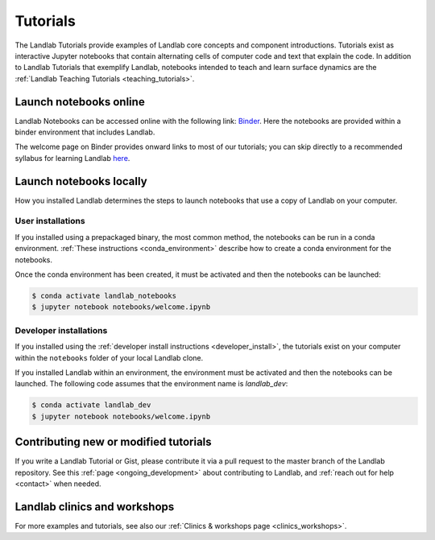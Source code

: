 .. _tutorials:

Tutorials
=========

The Landlab Tutorials provide examples of Landlab core concepts and component
introductions. Tutorials exist as interactive Jupyter notebooks that contain
alternating cells of computer code and text that explain the code. In addition
to Landlab Tutorials that exemplify Landlab, notebooks intended to teach and
learn surface dynamics are the
:ref:`Landlab Teaching Tutorials <teaching_tutorials>`.

Launch notebooks online
-----------------------

Landlab Notebooks can be accessed online with the following link:
`Binder <https://mybinder.org/v2/gh/landlab/landlab/release?filepath=notebooks/welcome.ipynb>`_.
Here the notebooks are provided within a binder environment that includes
Landlab.

The welcome page on Binder provides onward links to most of our tutorials;
you can skip directly to a recommended syllabus for learning Landlab
`here <https://mybinder.org/v2/gh/landlab/landlab/release?filepath=notebooks/tutorials/syllabus.ipynb>`_.

Launch notebooks locally
------------------------

How you installed Landlab determines the steps to launch notebooks that use a
copy of Landlab on your computer.

User installations
``````````````````

If you installed using a prepackaged binary, the most common method, the
notebooks can be run in a conda environment.
:ref:`These instructions <conda_environment>` describe how to create a conda
environment for the notebooks.

Once the conda environment has been created, it must be activated and then the
notebooks can be launched:

.. code-block:: bash

   $ conda activate landlab_notebooks
   $ jupyter notebook notebooks/welcome.ipynb

Developer installations
```````````````````````

If you installed using the
:ref:`developer install instructions <developer_install>`, the tutorials exist
on your computer within the ``notebooks`` folder of your local Landlab clone.

If you installed Landlab within an environment, the environment must be
activated and then the notebooks can be launched. The following code assumes
that the environment name is `landlab_dev`:

.. code-block:: bash

   $ conda activate landlab_dev
   $ jupyter notebook notebooks/welcome.ipynb

Contributing new or modified tutorials
--------------------------------------

If you write a Landlab Tutorial or Gist, please contribute it via a pull request
to the master branch of the Landlab repository. See this
:ref:`page <ongoing_development>` about contributing to Landlab, and
:ref:`reach out for help <contact>` when needed.

Landlab clinics and workshops
-----------------------------

For more examples and tutorials, see also our :ref:`Clinics & workshops
page <clinics_workshops>`.

